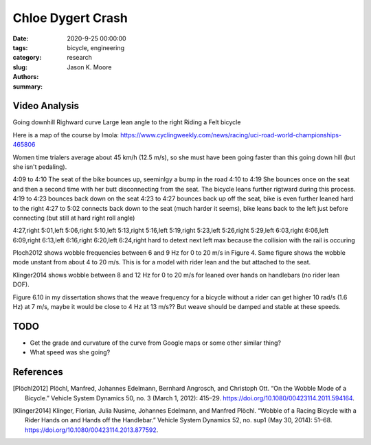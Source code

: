 ==================
Chloe Dygert Crash
==================

:date: 2020-9-25 00:00:00
:tags: bicycle, engineering
:category: research
:slug:
:authors: Jason K. Moore
:summary:

Video Analysis
==============

Going downhill
Righward curve
Large lean angle to the right
Riding a Felt bicycle

Here is a map of the course by Imola: https://www.cyclingweekly.com/news/racing/uci-road-world-championships-465806

Women time trialers average about 45 km/h (12.5 m/s), so she must have been
going faster than this going down hill (but she isn't pedaling).

4:09 to 4:10 The seat of the bike bounces up, seeminlgy a bump in the road
4:10 to 4:19 She bounces once on the seat and then a second time with her butt
disconnecting from the seat. The bicycle leans further rigtward during this
process.
4:19 to 4:23 bounces back down on the seat
4:23 to 4:27 bounces back up off the seat, bike is even further leaned hard to
the right
4:27 to 5:02 connects back down to the seat (much harder it seems), bike leans
back to the left just before connecting (but still at hard right roll angle)

4:27,right
5:01,left
5:06,right
5:10,left
5:13,right
5:16,left
5:19,right
5:23,left
5:26,right
5:29,left
6:03,right
6:06,left
6:09,right
6:13,left
6:16,right
6:20,left
6:24,right
hard to detext next left max because the collision with the rail is occuring


Ploch2012 shows wobble frequencies between 6 and 9 Hz for 0 to 20 m/s in Figure
4. Same figure shows the wobble mode unstant from about 4 to 20 m/s. This is
for a model with rider lean and the but attached to the seat.

Klinger2014 shows wobble between 8 and 12 Hz for 0 to 20 m/s for leaned over
hands on handlebars (no rider lean DOF).

Figure 6.10 in my dissertation shows that the weave frequency for a bicycle
without a rider can get higher 10 rad/s (1.6 Hz) at 7 m/s, maybe it would be
close to 4 Hz at 13 m/s?? But weave should be damped and stable at these
speeds.

TODO
====

- Get the grade and curvature of the curve from Google maps or some other
  similar thing?
- What speed was she going?

References
==========

.. [Plöchl2012] Plöchl, Manfred, Johannes Edelmann, Bernhard Angrosch, and
   Christoph Ott. “On the Wobble Mode of a Bicycle.” Vehicle System Dynamics
   50, no. 3 (March 1, 2012): 415–29.
   https://doi.org/10.1080/00423114.2011.594164.
.. [Klinger2014] Klinger, Florian, Julia Nusime, Johannes Edelmann, and Manfred
   Plöchl. “Wobble of a Racing Bicycle with a Rider Hands on and Hands off the
   Handlebar.” Vehicle System Dynamics 52, no. sup1 (May 30, 2014): 51–68.
   https://doi.org/10.1080/00423114.2013.877592.
